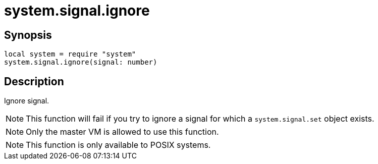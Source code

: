 = system.signal.ignore

ifeval::["{doctype}" == "manpage"]

== Name

Emilua - Lua execution engine

endif::[]

== Synopsis

[source,lua]
----
local system = require "system"
system.signal.ignore(signal: number)
----

== Description

Ignore signal.

NOTE: This function will fail if you try to ignore a signal for which a
`system.signal.set` object exists.

NOTE: Only the master VM is allowed to use this function.

NOTE: This function is only available to POSIX systems.
